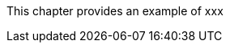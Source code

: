 
// Allow GitHub image rendering
:imagesdir: ../../../images

This chapter provides an example of xxx
